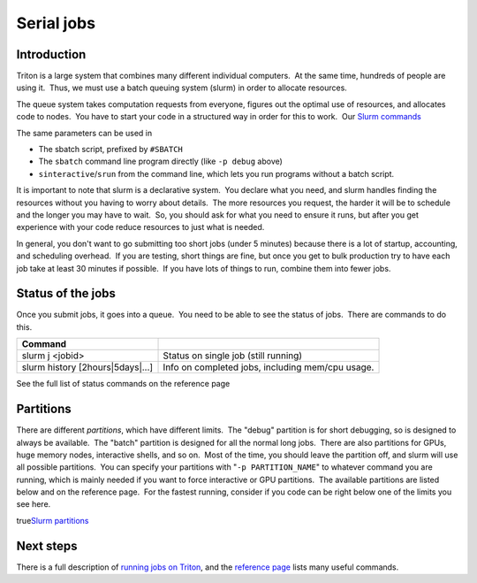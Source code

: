 ===========
Serial jobs
===========

Introduction
============

Triton is a large system that combines many different individual
computers.  At the same time, hundreds of people are using it.  Thus, we
must use a batch queuing system (slurm) in order to allocate resources.

The queue system takes computation requests from everyone, figures out
the optimal use of resources, and allocates code to nodes.  You have to
start your code in a structured way in order for this to work.  Our
`Slurm commands <LINK/Slurm%20commands>`__

The same parameters can be used in

-  The sbatch script, prefixed by ``#SBATCH``
-  The ``sbatch`` command line program directly (like ``-p debug``
   above)
-  ``sinteractive``/``srun`` from the command line, which lets you run
   programs without a batch script.

It is important to note that slurm is a declarative system.  You declare
what you need, and slurm handles finding the resources without you
having to worry about details.  The more resources you request, the
harder it will be to schedule and the longer you may have to wait.  So,
you should ask for what you need to ensure it runs, but after you get
experience with your code reduce resources to just what is needed.

In general, you don't want to go submitting too short jobs (under 5
minutes) because there is a lot of startup, accounting, and scheduling
overhead.  If you are testing, short things are fine, but once you get
to bulk production try to have each job take at least 30 minutes if
possible.  If you have lots of things to run, combine them into fewer
jobs.

Status of the jobs
==================

Once you submit jobs, it goes into a queue.  You need to be able to see
the status of jobs.  There are commands to do this.

+--------------------------------------+----------------------------------------------------+
| Command                              |                                                    |
+======================================+====================================================+
| slurm j <jobid>                      | Status on single job (still running)               |
+--------------------------------------+----------------------------------------------------+
| slurm history [2hours\|5days\|...]   | Info on completed jobs, including mem/cpu usage.   |
+--------------------------------------+----------------------------------------------------+

See the full list of status commands on the reference page

 

Partitions
==========

There are different *partitions*, which have different limits.  The
"debug" partition is for short debugging, so is designed to always be
available.  The "batch" partition is designed for all the normal long
jobs.  There are also partitions for GPUs, huge memory nodes,
interactive shells, and so on.  Most of the time, you should leave the
partition off, and slurm will use all possible partitions.  You can
specify your partitions with "``-p PARTITION_NAME``" to whatever command
you are running, which is mainly needed if you want to force interactive
or GPU partitions.  The available partitions are listed below and on the
reference page.  For the fastest running, consider if you code can be
right below one of the limits you see here.

true\ `Slurm partitions <LINK/Slurm%20partitions>`__

 

Next steps
==========

There is a full description of `running jobs on
Triton <LINK/Running%20programs%20on%20Triton>`__, and the `reference
page <LINK/Reference>`__ lists many useful commands.

 
